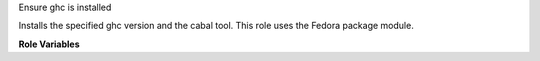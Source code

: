 Ensure ghc is installed

Installs the specified ghc version and the cabal tool.
This role uses the Fedora package module.

**Role Variables**

.. zuul:rolevar:: ghc_version
   :default: latest

   The ghc version.
